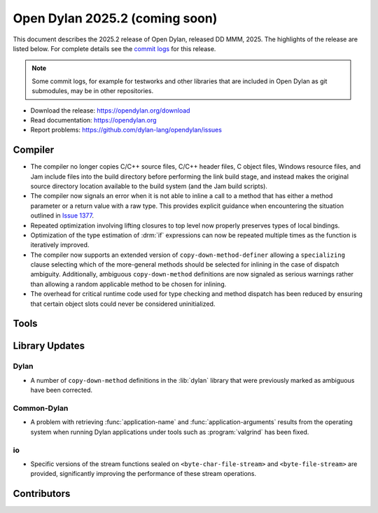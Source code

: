 *******************************
Open Dylan 2025.2 (coming soon)
*******************************

This document describes the 2025.2 release of Open Dylan, released DD
MMM, 2025.  The highlights of the release are listed below.  For complete
details see the `commit logs
<https://github.com/dylan-lang/opendylan/compare/v2024.1.0...v2025.1.0>`_ for
this release.

.. note:: Some commit logs, for example for testworks and other libraries that
          are included in Open Dylan as git submodules, may be in other
          repositories.

* Download the release: https://opendylan.org/download
* Read documentation: https://opendylan.org
* Report problems: https://github.com/dylan-lang/opendylan/issues


Compiler
========

* The compiler no longer copies C/C++ source files, C/C++ header
  files, C object files, Windows resource files, and Jam include files
  into the build directory before performing the link build stage, and
  instead makes the original source directory location available to
  the build system (and the Jam build scripts).

* The compiler now signals an error when it is not able to inline a
  call to a method that has either a method parameter or a return
  value with a raw type. This provides explicit guidance when
  encountering the situation outlined in `Issue 1377
  <https://github.com/dylan-lang/opendylan/issues/1377>`_.

* Repeated optimization involving lifting closures to top level now
  properly preserves types of local bindings.

* Optimization of the type estimation of :drm:`if` expressions can now
  be repeated multiple times as the function is iteratively improved.

* The compiler now supports an extended version of
  ``copy-down-method-definer`` allowing a ``specializing`` clause
  selecting which of the more-general methods should be selected for
  inlining in the case of dispatch ambiguity. Additionally, ambiguous
  ``copy-down-method`` definitions are now signaled as serious
  warnings rather than allowing a random applicable method to be
  chosen for inlining.

* The overhead for critical runtime code used for type checking and
  method dispatch has been reduced by ensuring that certain object
  slots could never be considered uninitialized.

Tools
=====

Library Updates
===============

Dylan
-----

* A number of ``copy-down-method`` definitions in the :lib:`dylan`
  library that were previously marked as ambiguous have been
  corrected.

Common-Dylan
------------

* A problem with retrieving :func:`application-name` and
  :func:`application-arguments` results from the operating system when
  running Dylan applications under tools such as :program:`valgrind` has
  been fixed.

io
---

* Specific versions of the stream functions sealed on
  ``<byte-char-file-stream>`` and ``<byte-file-stream>`` are provided,
  significantly improving the performance of these stream operations.


Contributors
============
